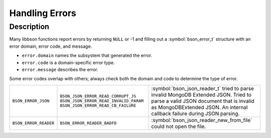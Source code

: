 .. _bson_errors

Handling Errors
===============

Description
-----------

Many libbson functions report errors by returning ``NULL`` or -1 and filling out a :symbol:`bson_error_t` structure with an error domain, error code, and message.

- ``error.domain`` names the subsystem that generated the error.
- ``error.code`` is a domain-specific error type.
- ``error.message`` describes the error.

Some error codes overlap with others; always check both the domain and code to determine the type of error.

=====================  ======================================  ==================================================================================================
``BSON_ERROR_JSON``    ``BSON_JSON_ERROR_READ_CORRUPT_JS``     :symbol:`bson_json_reader_t` tried to parse invalid MongoDB Extended JSON.
                       ``BSON_JSON_ERROR_READ_INVALID_PARAM``  Tried to parse a valid JSON document that is invalid as MongoDBExtended JSON.
                       ``BSON_JSON_ERROR_READ_CB_FAILURE``     An internal callback failure during JSON parsing.
``BSON_ERROR_READER``  ``BSON_ERROR_READER_BADFD``             :symbol:`bson_json_reader_new_from_file` could not open the file.
=====================  ======================================  ==================================================================================================

